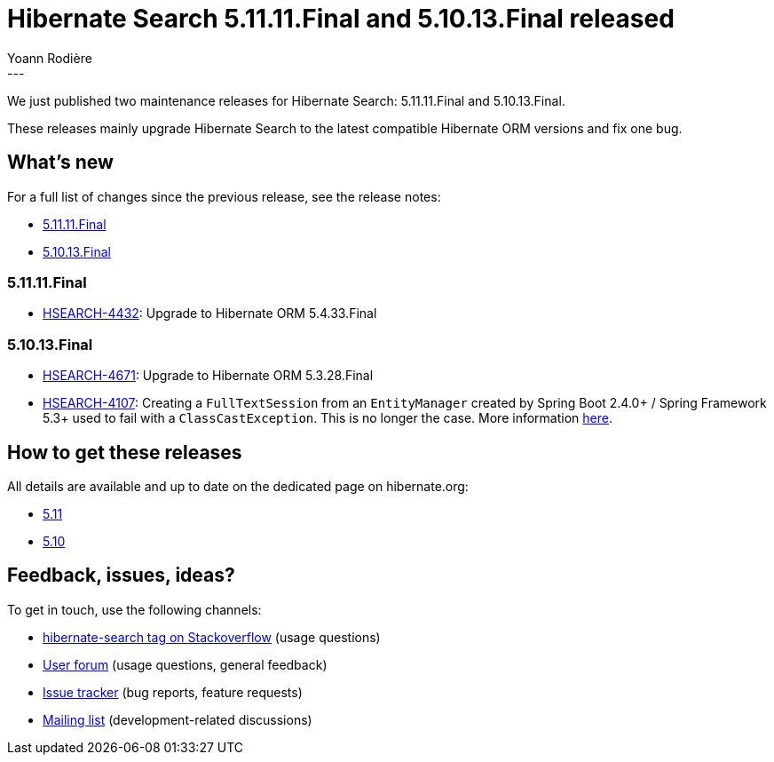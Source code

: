 = Hibernate Search 5.11.11.Final and 5.10.13.Final released
Yoann Rodière
:awestruct-tags: [ "Hibernate Search", "Lucene", "Elasticsearch", "Releases" ]
:awestruct-layout: blog-post
:hsearch-jira-url-prefix: https://hibernate.atlassian.net/browse
:hsearch-version-family-5-11: 5.11
:hsearch-version-family-5-10: 5.10
:hsearch-jira-project-id: 10061
:hsearch-jira-version-id-5-11: 31996
:hsearch-jira-version-id-5-10: 31995
---

We just published two maintenance releases for Hibernate Search:
5.11.11.Final and 5.10.13.Final.

These releases mainly upgrade Hibernate Search to the latest compatible Hibernate ORM versions
and fix one bug.

== What's new

For a full list of changes since the previous release,
see the release notes:

* link:https://hibernate.atlassian.net/issues/?jql=project={hsearch-jira-project-id}+AND+fixVersion={hsearch-jira-version-id-5-11}[5.11.11.Final]
* link:https://hibernate.atlassian.net/issues/?jql=project={hsearch-jira-project-id}+AND+fixVersion={hsearch-jira-version-id-5-10}[5.10.13.Final]

=== 5.11.11.Final

* link:{hsearch-jira-url-prefix}/HSEARCH-4432[HSEARCH-4432]:
Upgrade to Hibernate ORM 5.4.33.Final

=== 5.10.13.Final

* link:{hsearch-jira-url-prefix}/HSEARCH-4671[HSEARCH-4671]: Upgrade to Hibernate ORM 5.3.28.Final
* link:{hsearch-jira-url-prefix}/HSEARCH-4107[HSEARCH-4107]:
Creating a `FullTextSession` from an `EntityManager` created by Spring Boot 2.4.0+ / Spring Framework 5.3+ used to fail with a `ClassCastException`.
This is no longer the case.
More information https://github.com/spring-projects/spring-framework/issues/26090[here].

== How to get these releases

All details are available and up to date on the dedicated page on hibernate.org:

* link:https://hibernate.org/search/releases/{hsearch-version-family-5-11}/#get-it[5.11]
* link:https://hibernate.org/search/releases/{hsearch-version-family-5-10}/#get-it[5.10]

== Feedback, issues, ideas?

To get in touch, use the following channels:

* http://stackoverflow.com/questions/tagged/hibernate-search[hibernate-search tag on Stackoverflow] (usage questions)
* https://discourse.hibernate.org/c/hibernate-search[User forum] (usage questions, general feedback)
* https://hibernate.atlassian.net/browse/HSEARCH[Issue tracker] (bug reports, feature requests)
* http://lists.jboss.org/pipermail/hibernate-dev/[Mailing list] (development-related discussions)
